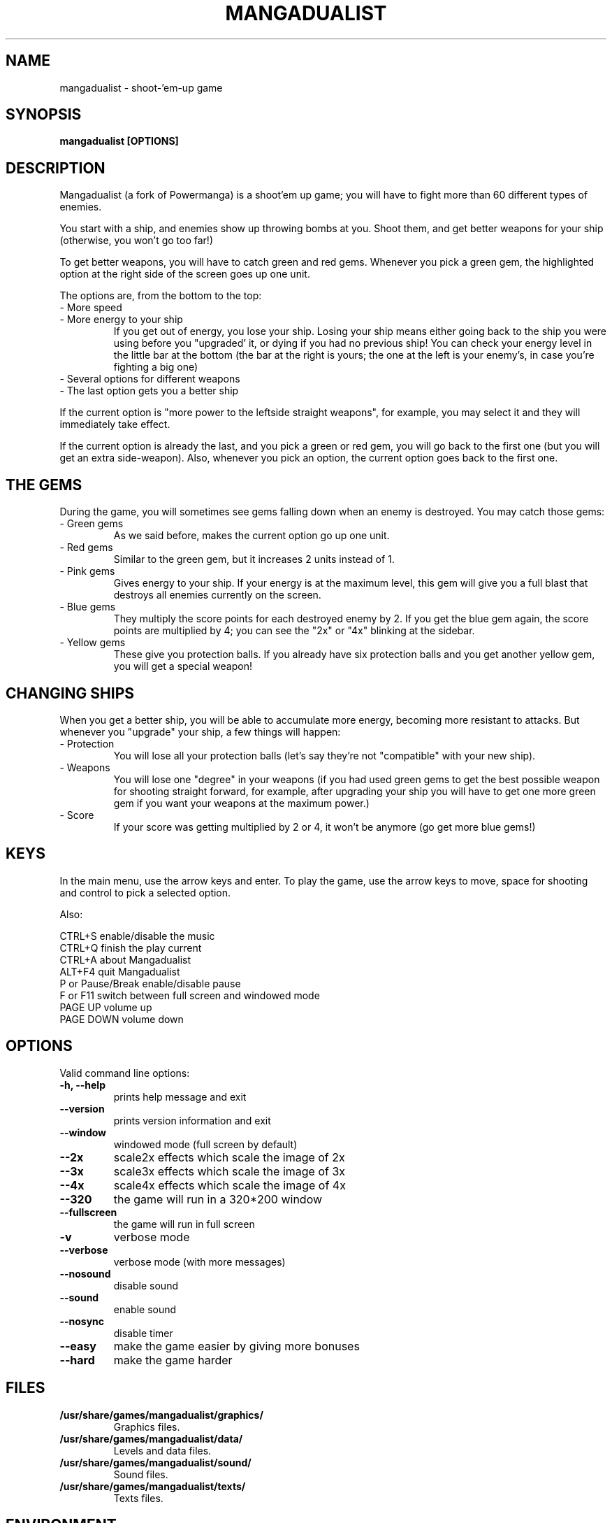 .TH MANGADUALIST 6 2016-03-06
.SH NAME
mangadualist \- shoot\-'em\-up game
.SH SYNOPSIS
.B mangadualist "[OPTIONS]"
.SH DESCRIPTION
Mangadualist (a fork of Powermanga) is a shoot'em up game; you will have to fight more than 60 different types of enemies.
.P
You start with a ship, and enemies show up throwing bombs at you. Shoot them, and get better weapons for your ship (otherwise, you won't go too far!)
.P
To get better weapons, you will have to catch green and red gems. Whenever you pick a green gem, the highlighted option at the right side of the screen goes up one unit.
.P
The options are, from the bottom to the top:
.TP
- More speed
.TP
- More energy to your ship
If you get out of energy, you lose your ship. Losing your ship means either going back to the ship you were using before you "upgraded' it, or dying if you had no previous ship! You can check your energy level in the little bar at the bottom (the bar at the right is yours; the one at the left is your enemy's, in case you're fighting a big one)
.TP
- Several options for different weapons
.TP
- The last option gets you a better ship
.P
If the current option is "more power to the leftside straight weapons", for example, you may select it and they will immediately take effect.
.P
If the current option is already the last, and you pick a green or red gem, you will go back to the first one (but you will get an extra side-weapon). Also, whenever you pick an option, the current option goes back to the first one.
.SH THE GEMS
During the game, you will sometimes see gems falling down when an enemy is destroyed. You may catch those gems:
.TP
- Green gems
As we said before, makes the current option go up one unit.
.TP
- Red gems
Similar to the green gem, but it increases 2 units instead of 1.
.TP
- Pink gems
Gives energy to your ship. If your energy is at the maximum level, this gem will give you a full blast that destroys all enemies currently on the screen.
.TP
- Blue gems
They multiply the score points for each destroyed enemy by 2. If you get the blue gem again, the score points are multiplied by 4; you can see the "2x" or "4x" blinking at the sidebar.
.TP
- Yellow gems
These give you protection balls. If you already have six protection balls and you get another yellow gem, you will get a special weapon!
.SH CHANGING SHIPS
When you get a better ship, you will be able to accumulate more energy, becoming more resistant to attacks. But whenever you "upgrade" your ship, a few things will happen:
.TP
- Protection
You will lose all your protection balls (let's say they're not "compatible" with your new ship).
.TP
- Weapons
You will lose one "degree" in your weapons (if you had used green gems to get the best possible weapon for shooting straight forward, for example, after upgrading your ship you will have to get one more green gem if you want your weapons at the maximum power.)
.TP
- Score
If your score was getting multiplied by 2 or 4, it won't be anymore (go get more blue gems!)
.SH KEYS
In the main menu, use the arrow keys and enter. To play the game, use the arrow keys to move, space for shooting and control to pick a selected option.
.P
Also:
.P
 CTRL+S           enable/disable the music
 CTRL+Q           finish the play current
 CTRL+A           about Mangadualist
 ALT+F4           quit Mangadualist
 P or Pause/Break enable/disable pause
 F or F11         switch between full screen and windowed mode
 PAGE UP          volume up
 PAGE DOWN        volume down
.SH OPTIONS
Valid command line options:
.TP
.B \-h, --help
prints help message and exit
.TP
.B \--version
prints version information and exit
.TP
.B \--window
windowed mode (full screen by default)
.TP
.B \--2x
scale2x effects which scale the image of 2x 
.TP
.B \--3x
scale3x effects which scale the image of 3x 
.TP
.B \--4x
scale4x effects which scale the image of 4x 
.TP
.B \--320
the game will run in a 320*200 window
.TP
.B \--fullscreen
the game will run in full screen 
.TP
.B \-v
verbose mode
.TP
.B \--verbose
verbose mode (with more messages)
.TP
.B \--nosound
disable sound
.TP
.B \--sound
enable sound
.TP
.B \--nosync
disable timer
.TP
.B \--easy
make the game easier by giving more bonuses
.TP
.B \--hard
make the game harder
.SH FILES
.B /usr/share/games/mangadualist/graphics/
.br
.RS
Graphics files.
.RE
.B /usr/share/games/mangadualist/data/
.br
.RS
Levels and data files.
.RE
.B /usr/share/games/mangadualist/sound/
.br
.RS
Sound files.
.RE
.B /usr/share/games/mangadualist/texts/
.br
.RS
Texts files.
.RE
.SH ENVIRONMENT
.TP
.B HOME
Used to search for graphics and sounds.
.SH AUTHOR
Powermanga - Copyright TLK Games. You are free to redistribute
and/or change it under the terms of the GNU General Public License. See the
.I /usr/share/doc/mangadualist/copyright
for details.
Mangadualist - Best protected by GPLv3.
.br
This manual page was written by Jeronimo Pellegrini <pellegrini@mpcnet.com.br>, based on the previous one by Sam Hocevar <sam@zoy.org>, for the Debian GNU/Linux system (but may be used by others).
Modified by Miroslav Shaltev <miroslav.shaltev@shaltev.de>
